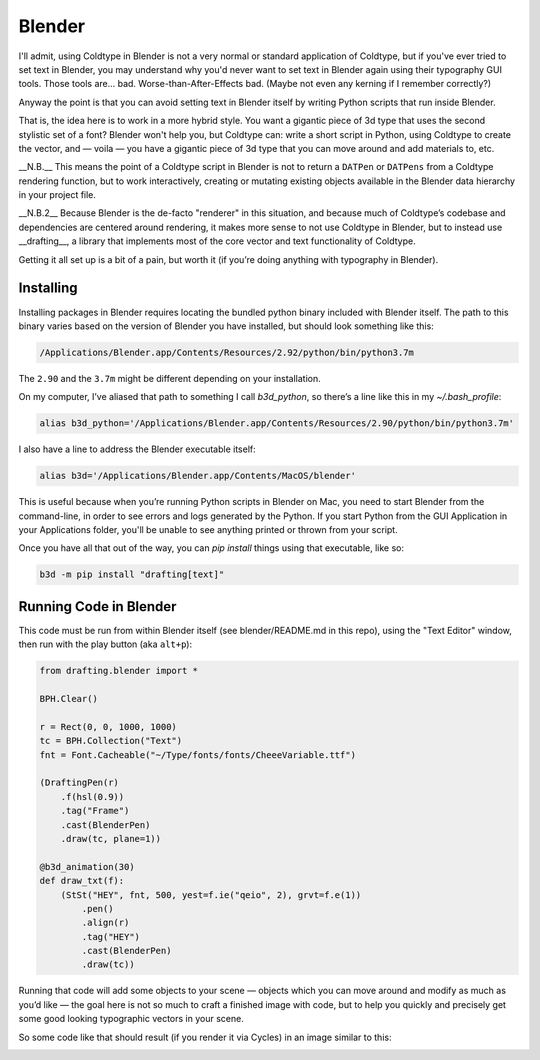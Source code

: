 Blender
=======

I'll admit, using Coldtype in Blender is not a very normal or standard application of Coldtype, but if you've ever tried to set text in Blender, you may understand why you'd never want to set text in Blender again using their typography GUI tools. Those tools are... bad. Worse-than-After-Effects bad. (Maybe not even any kerning if I remember correctly?)

Anyway the point is that you can avoid setting text in Blender itself by writing Python scripts that run inside Blender.

That is, the idea here is to work in a more hybrid style. You want a gigantic piece of 3d type that uses the second stylistic set of a font? Blender won't help you, but Coldtype can: write a short script in Python, using Coldtype to create the vector, and — voila — you have a gigantic piece of 3d type that you can move around and add materials to, etc.

__N.B.__ This means the point of a Coldtype script in Blender is not to return a ``DATPen`` or ``DATPens`` from a Coldtype rendering function, but to work interactively, creating or mutating existing objects available in the Blender data hierarchy in your project file.

__N.B.2__ Because Blender is the de-facto "renderer" in this situation, and because much of Coldtype’s codebase and dependencies are centered around rendering, it makes more sense to not use Coldtype in Blender, but to instead use __drafting__, a library that implements most of the core vector and text functionality of Coldtype.

Getting it all set up is a bit of a pain, but worth it (if you’re doing anything with typography in Blender).

Installing
----------

Installing packages in Blender requires locating the bundled python binary included with Blender itself. The path to this binary varies based on the version of Blender you have installed, but should look something like this:

.. code:: bash

    /Applications/Blender.app/Contents/Resources/2.92/python/bin/python3.7m

The ``2.90`` and the ``3.7m`` might be different depending on your installation.

On my computer, I’ve aliased that path to something I call `b3d_python`, so there’s a line like this in my `~/.bash_profile`:

.. code:: bash

    alias b3d_python='/Applications/Blender.app/Contents/Resources/2.90/python/bin/python3.7m'

I also have a line to address the Blender executable itself:

.. code:: bash

    alias b3d='/Applications/Blender.app/Contents/MacOS/blender'

This is useful because when you’re running Python scripts in Blender on Mac, you need to start Blender from the command-line, in order to see errors and logs generated by the Python. If you start Python from the GUI Application in your Applications folder, you'll be unable to see anything printed or thrown from your script.

Once you have all that out of the way, you can `pip install` things using that executable, like so:

.. code:: bash

    b3d -m pip install "drafting[text]"

Running Code in Blender
-----------------------

This code must be run from within Blender itself (see blender/README.md in this repo), using the "Text Editor" window, then run with the play button (aka ``alt+p``):

.. code:: python

    from drafting.blender import *

    BPH.Clear()

    r = Rect(0, 0, 1000, 1000)
    tc = BPH.Collection("Text")
    fnt = Font.Cacheable("~/Type/fonts/fonts/CheeeVariable.ttf")

    (DraftingPen(r)
        .f(hsl(0.9))
        .tag("Frame")
        .cast(BlenderPen)
        .draw(tc, plane=1))

    @b3d_animation(30)
    def draw_txt(f):
        (StSt("HEY", fnt, 500, yest=f.ie("qeio", 2), grvt=f.e(1))
            .pen()
            .align(r)
            .tag("HEY")
            .cast(BlenderPen)
            .draw(tc))

Running that code will add some objects to your scene — objects which you can move around and modify as much as you’d like — the goal here is not so much to craft a finished image with code, but to help you quickly and precisely get some good looking typographic vectors in your scene.

So some code like that should result (if you render it via Cycles) in an image similar to this:

.. image:: /_static/blender_hey2.gif
    :width: 540